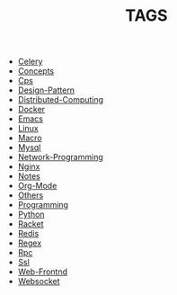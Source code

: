 
#+TITLE: TAGS

#+HTML_HEAD_EXTRA:<link rel="stylesheet" type="text/css" href="../../../css/tags.css"/>

- [[file:tags/Celery.html][Celery]]
- [[file:tags/Concepts.html][Concepts]]
- [[file:tags/Cps.html][Cps]]
- [[file:tags/Design-Pattern.html][Design-Pattern]]
- [[file:tags/Distributed-Computing.html][Distributed-Computing]]
- [[file:tags/Docker.html][Docker]]
- [[file:tags/Emacs.html][Emacs]]
- [[file:tags/Linux.html][Linux]]
- [[file:tags/Macro.html][Macro]]
- [[file:tags/Mysql.html][Mysql]]
- [[file:tags/Network-Programming.html][Network-Programming]]
- [[file:tags/Nginx.html][Nginx]]
- [[file:tags/Notes.html][Notes]]
- [[file:tags/Org-Mode.html][Org-Mode]]
- [[file:tags/Others.html][Others]]
- [[file:tags/Programming.html][Programming]]
- [[file:tags/Python.html][Python]]
- [[file:tags/Racket.html][Racket]]
- [[file:tags/Redis.html][Redis]]
- [[file:tags/Regex.html][Regex]]
- [[file:tags/Rpc.html][Rpc]]
- [[file:tags/Ssl.html][Ssl]]
- [[file:tags/Web-Frontnd.html][Web-Frontnd]]
- [[file:tags/Websocket.html][Websocket]]